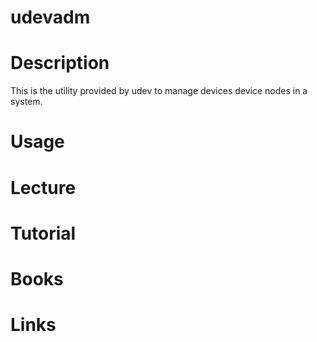 #+TAGS:


* udevadm
* Description
This is the utility provided by udev to manage devices device nodes in a system.
* Usage
* Lecture
* Tutorial
* Books
* Links
